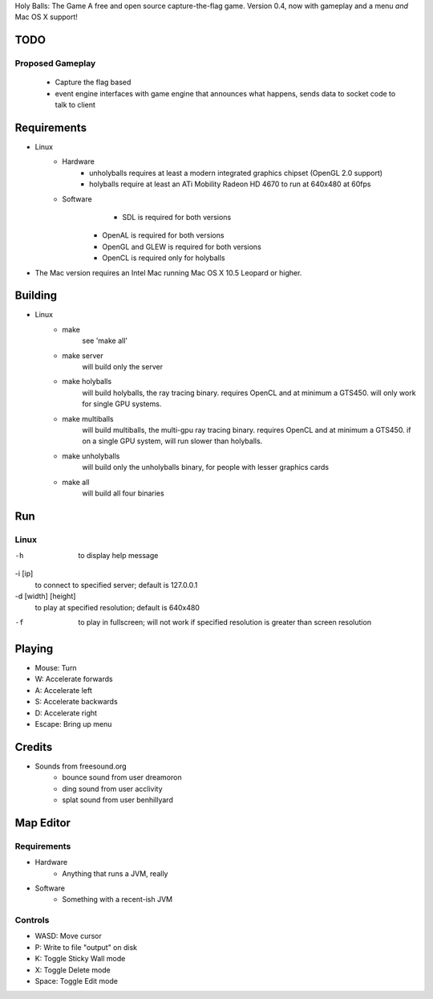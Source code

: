Holy Balls: The Game
A free and open source capture-the-flag game.
Version 0.4, now with gameplay and a menu *and* Mac OS X support!

TODO
====
Proposed Gameplay
-----------------
    - Capture the flag based
    - event engine interfaces with game engine that announces what happens, sends data to socket code to talk to client

Requirements
============
* Linux
	- Hardware
		+ unholyballs requires at least a modern integrated graphics chipset (OpenGL 2.0 support)
		+ holyballs require at least an ATi Mobility Radeon HD 4670 to run at 640x480 at 60fps
	- Software
		+ SDL is required for both versions
	    + OpenAL is required for both versions
	    + OpenGL and GLEW is required for both versions
	    + OpenCL is required only for holyballs
* The Mac version requires an Intel Mac running Mac OS X 10.5 Leopard or higher.

Building
=======
* Linux
	- make
		see 'make all'

	- make server
		will build only the server

	- make holyballs
		will build holyballs, the ray tracing binary. requires OpenCL and at minimum a GTS450. will only work for single GPU systems.
	
	- make multiballs
		will build multiballs, the multi-gpu ray tracing binary. requires OpenCL and at minimum a GTS450. if on a single GPU system, will run slower than holyballs.

	- make unholyballs
		will build only the unholyballs binary, for people with lesser graphics cards

	- make all
		will build all four binaries

Run
===
Linux
-----
-h
	to display help message

-i [ip]
	to connect to specified server; default is 127.0.0.1

-d [width] [height]
	to play at specified resolution; default is 640x480

-f
	to play in fullscreen; will not work if specified resolution is greater than screen resolution

Playing
=======
* Mouse: Turn
* W: Accelerate forwards
* A: Accelerate left
* S: Accelerate backwards
* D: Accelerate right
* Escape: Bring up menu

Credits
======
* Sounds from freesound.org
	- bounce sound from user dreamoron
	- ding sound from user acclivity
	- splat sound from user benhillyard

Map Editor
==========
Requirements
------------
* Hardware
	- Anything that runs a JVM, really
* Software
	- Something with a recent-ish JVM

Controls
--------
* WASD: Move cursor
* P: Write to file "output" on disk
* K: Toggle Sticky Wall mode
* X: Toggle Delete mode
* Space: Toggle Edit mode

